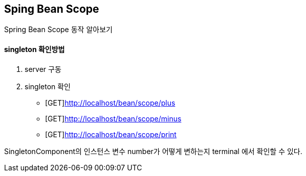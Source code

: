 == Sping Bean Scope


Spring Bean Scope 동작 알아보기


==== singleton 확인방법
1. server 구동
2. singleton 확인
* [GET]http://localhost/bean/scope/plus
* [GET]http://localhost/bean/scope/minus
* [GET]http://localhost/bean/scope/print

SingletonComponent의 인스턴스 변수 number가 어떻게 변하는지 terminal 에서 확인할 수 있다.



